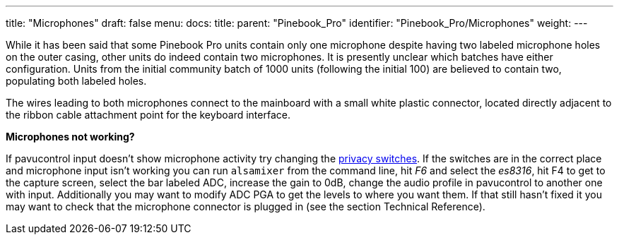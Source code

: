 ---
title: "Microphones"
draft: false
menu:
  docs:
    title:
    parent: "Pinebook_Pro"
    identifier: "Pinebook_Pro/Microphones"
    weight: 
---

While it has been said that some Pinebook Pro units contain only one microphone despite having two labeled microphone holes on the outer casing, other units do indeed contain two microphones. It is presently unclear which batches have either configuration. Units from the initial community batch of 1000 units (following the initial 100) are believed to contain two, populating both labeled holes.

The wires leading to both microphones connect to the mainboard with a small white plastic connector, located directly adjacent to the ribbon cable attachment point for the keyboard interface.

*Microphones not working?*

If pavucontrol input doesn't show microphone activity try changing the link:/documentation/Pinebook_Pro#Privacy_Switches[privacy switches]. If the switches are in the correct place and microphone input isn't working you can run `alsamixer` from the command line, hit _F6_ and select the _es8316_, hit F4 to get to the capture screen, select the bar labeled ADC, increase the gain to 0dB, change the audio profile in pavucontrol to another one with input. Additionally you may want to modify ADC PGA to get the levels to where you want them. If that still hasn't fixed it you may want to check that the microphone connector is plugged in (see the section Technical Reference).

